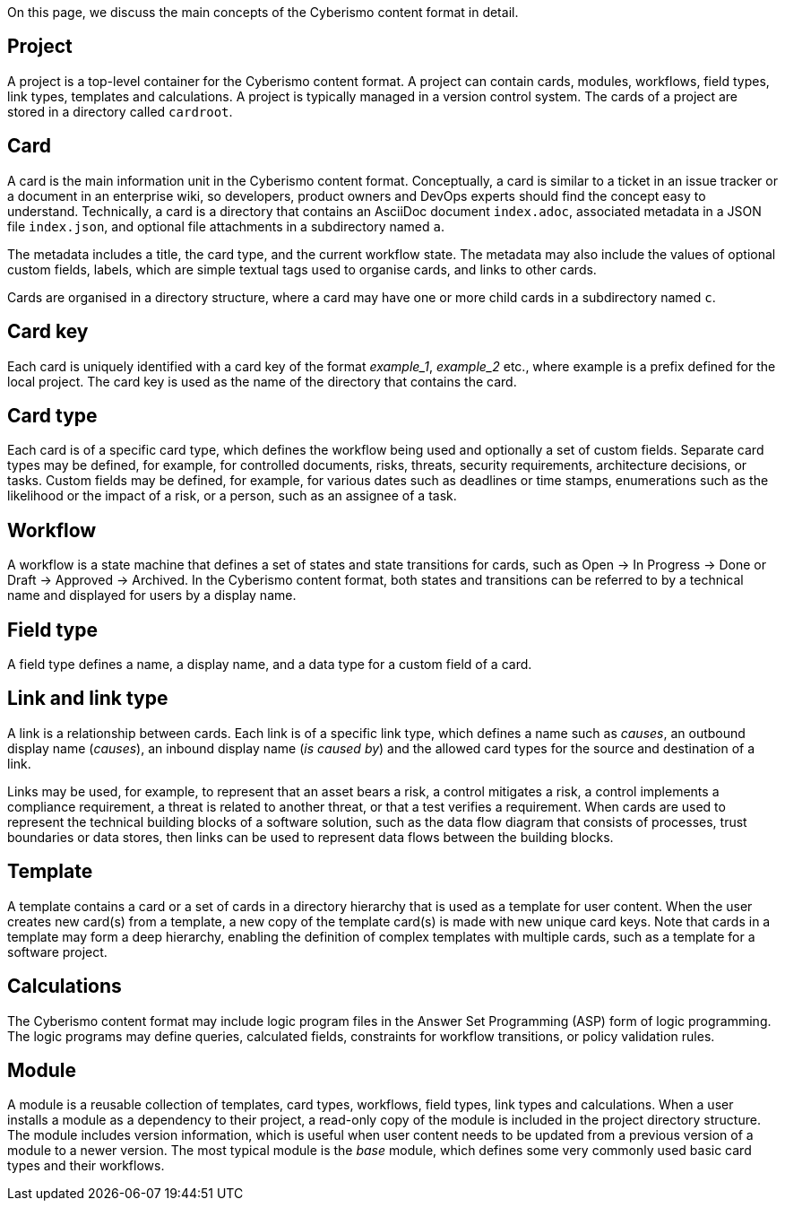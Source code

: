 On this page, we discuss the main concepts of the Cyberismo content format in detail.

== Project

A project is a top-level container for the Cyberismo content format. A project can contain cards, modules, workflows, field types, link types, templates and calculations. A project is typically managed in a version control system. The cards of a project are stored in a directory called `cardroot`.

== Card

A card is the main information unit in the Cyberismo content format. Conceptually, a card is similar to a ticket in an issue tracker or a document in an enterprise wiki, so developers, product owners and DevOps experts should find the concept easy to understand. Technically, a card is a directory that contains an AsciiDoc document `index.adoc`, associated metadata in a JSON file `index.json`, and optional file attachments in a subdirectory named `a`. 

The metadata includes a title, the card type, and the current workflow state. The metadata may also include the values of optional custom fields, labels, which are simple textual tags used to organise cards, and links to other cards. 

Cards are organised in a directory structure, where a card may have one or more child cards in a subdirectory named `c`.

== Card key

Each card is uniquely identified with a card key of the format _example_1_, _example_2_ etc., where example is a prefix defined for the local project. The card key is used as the name of the directory that contains the card.

== Card type

Each card is of a specific card type, which defines the workflow being used and optionally a set of custom fields. Separate card types may be defined, for example, for controlled documents, risks, threats, security requirements, architecture decisions, or tasks. Custom fields may be defined, for example, for various dates such as deadlines or time stamps, enumerations such as the likelihood or the impact of a risk, or a person, such as an assignee of a task. 

== Workflow

A workflow is a state machine that defines a set of states and state transitions for cards, such as Open → In Progress → Done or Draft → Approved → Archived. In the Cyberismo content format, both states and transitions can be referred to by a technical name and displayed for users by a display name.

== Field type

A field type defines a name, a display name, and a data type for a custom field of a card.

== Link and link type

A link is a relationship between cards. Each link is of a specific link type, which defines a name such as _causes_, an outbound display name (_causes_), an inbound display name (_is caused by_) and the allowed card types for the source and destination of a link.

Links may be used, for example, to represent that an asset bears a risk, a control mitigates a risk, a control implements a compliance requirement, a threat is related to another threat, or that a test verifies a requirement. When cards are used to represent the technical building blocks of a software solution, such as the data flow diagram that consists of processes, trust boundaries or data stores, then links can be used to represent data flows between the building blocks. 

== Template

A template contains a card or a set of cards in a directory hierarchy that is used as a template for user content. When the user creates new card(s) from a template, a new copy of the template card(s) is made with new unique card keys. Note that cards in a template may form a deep hierarchy, enabling the definition of complex templates with multiple cards, such as a template for a software project.

== Calculations

The Cyberismo content format may include logic program files in the Answer Set Programming (ASP) form of logic programming. The logic programs may define queries, calculated fields, constraints for workflow transitions, or policy validation rules. 

== Module

A module is a reusable collection of templates, card types, workflows, field types, link types and calculations. When a user installs a module as a dependency to their project, a read-only copy of the module is included in the project directory structure. The module includes version information, which is useful when user content needs to be updated from a previous version of a module to a newer version. The most typical module is the _base_ module, which defines some very commonly used basic card types and their workflows. 
